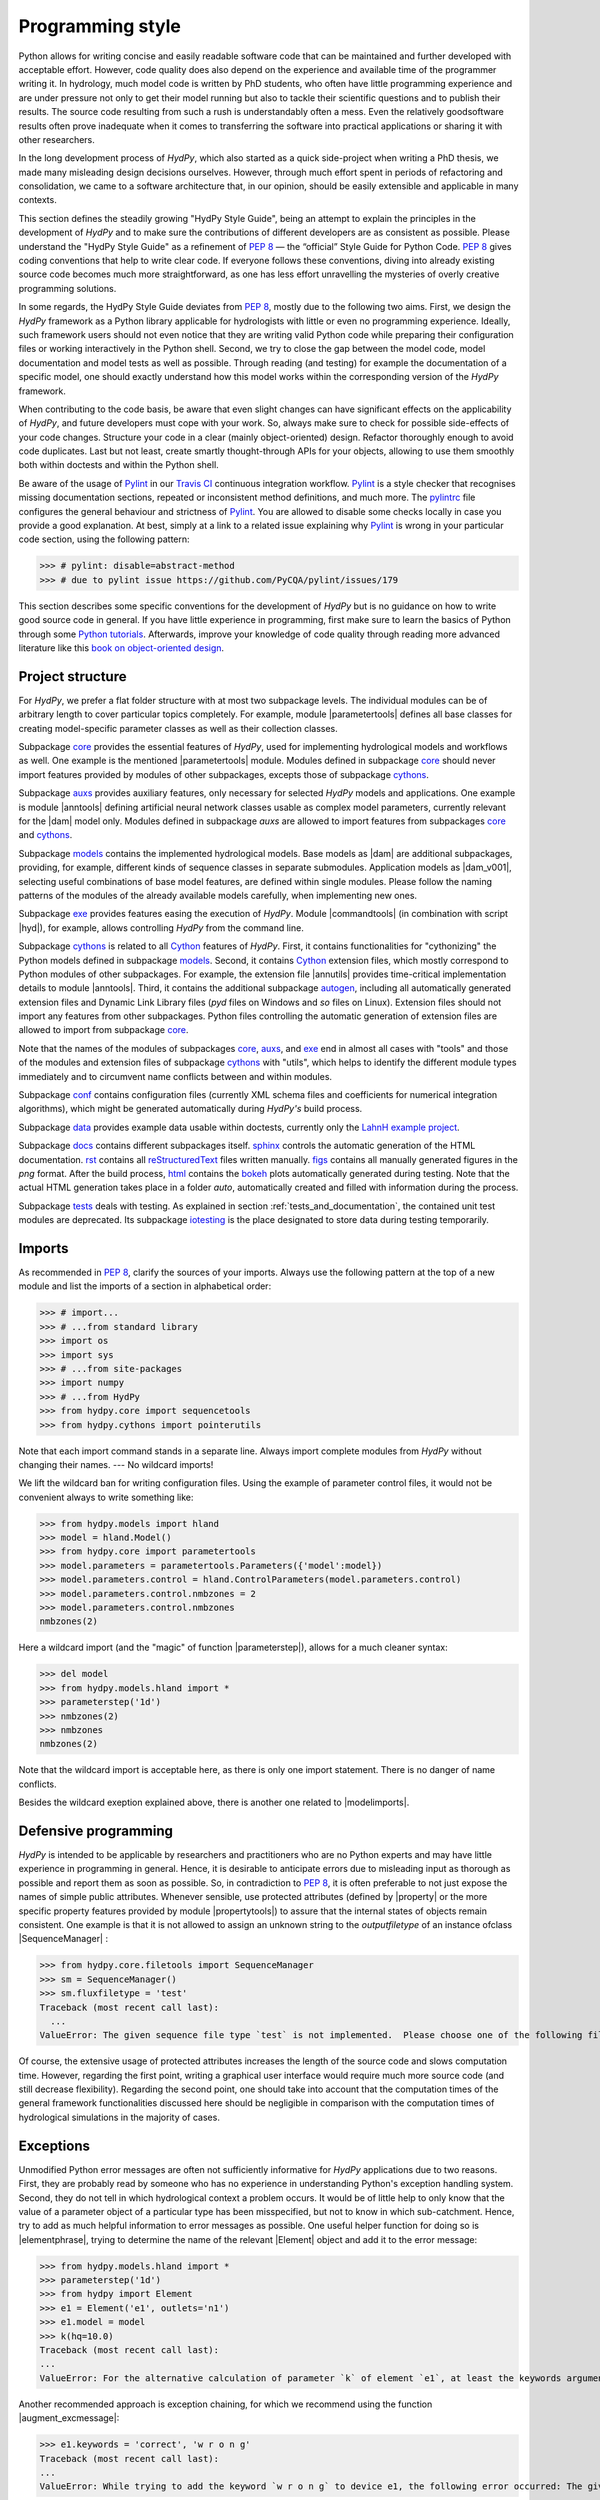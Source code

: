 .. _PEP 8: https://www.python.org/dev/peps/pep-0008/
.. _Pylint: https://www.pylint.org/
.. _Travis CI: https://travis-ci.com/
.. _pylintrc: https://github.com/hydpy-dev/hydpy/blob/master/pylintrc
.. _Python tutorials: https://www.python.org/about/gettingstarted/
.. _book on object-oriented design: http://www.itmaybeahack.com/homepage/books/oodesign.html
.. _core: https://github.com/hydpy-dev/hydpy/tree/master/hydpy/core
.. _auxs: https://github.com/hydpy-dev/hydpy/tree/master/hydpy/auxs
.. _models: https://github.com/hydpy-dev/hydpy/tree/master/hydpy/models
.. _exe: https://github.com/hydpy-dev/hydpy/tree/master/hydpy/exe
.. _cythons: https://github.com/hydpy-dev/hydpy/tree/master/hydpy/cythons
.. _Cython: https://cython.org/
.. _autogen: https://github.com/hydpy-dev/hydpy/tree/master/hydpy/cythons/autogen
.. _conf: https://github.com/hydpy-dev/hydpy/tree/master/hydpy/conf
.. _data: https://github.com/hydpy-dev/hydpy/tree/master/hydpy/data
.. _LahnH example project: https://github.com/hydpy-dev/hydpy/tree/master/hydpy/data/LahnH
.. _docs: https://github.com/hydpy-dev/hydpy/tree/master/hydpy/docs
.. _reStructuredText: _http://docutils.sourceforge.net/rst.html
.. _sphinx: https://github.com/hydpy-dev/hydpy/tree/master/hydpy/docs/sphinx
.. _rst: https://github.com/hydpy-dev/hydpy/tree/master/hydpy/docs/rst
.. _figs: https://github.com/hydpy-dev/hydpy/tree/master/hydpy/docs/figs
.. _html: https://github.com/hydpy-dev/hydpy/tree/master/hydpy/docs/html
.. _bokeh: https://bokeh.pydata.org/en/latest/
.. _tests: https://github.com/hydpy-dev/hydpy/tree/master/hydpy/tests
.. _iotesting: https://github.com/hydpy-dev/hydpy/tree/master/hydpy/tests/iotesting
.. _LaTeX: https://www.sphinx-doc.org/en/master/latex.html

.. _programming_style:

Programming style
_________________

Python allows for writing concise and easily readable software code
that can be maintained and further developed with acceptable effort.
However, code quality does also depend on the experience and available
time of the programmer writing it.  In hydrology, much model code is
written by PhD students, who often have little programming experience
and are under pressure not only to get their model running but also to
tackle their scientific questions and to publish their results.  The
source code resulting from such a rush is understandably often a mess.
Even the relatively goodsoftware results often prove inadequate when it
comes to transferring the software into practical applications or
sharing it with other researchers.

In the long development process of *HydPy*, which also started as a
quick side-project when writing a PhD thesis, we made many misleading
design decisions ourselves.   However, through much effort spent in
periods of refactoring and consolidation, we came to a software
architecture that, in our opinion, should be easily extensible and
applicable in many contexts.

This section defines the steadily growing "HydPy Style Guide", being
an attempt to explain the principles in the development of *HydPy* and
to make sure the contributions of different developers are as consistent
as possible.  Please understand the "HydPy Style Guide" as a refinement
of `PEP 8`_ — the “official” Style Guide for Python Code. `PEP 8`_ gives
coding conventions that help to write clear code.  If everyone follows
these conventions, diving into already existing source code becomes much
more straightforward, as one has less effort unravelling the mysteries
of overly creative programming solutions.

In some regards, the HydPy Style Guide deviates from `PEP 8`_, mostly
due to the following two aims.  First, we design the *HydPy* framework
as a Python library applicable for hydrologists with little or even no
programming experience.  Ideally, such framework users should not even
notice that they are writing valid Python code while preparing their
configuration files or working interactively in the Python shell.
Second, we try to close the gap between the model code, model
documentation and model tests as well as possible.  Through reading
(and testing) for example the documentation of a specific model, one
should exactly understand how this model works within the corresponding
version of the *HydPy* framework.

When contributing to the code basis, be aware that even slight changes
can have significant effects on the  applicability of *HydPy*, and future
developers must cope with your work.  So, always make sure to check for
possible side-effects of your code changes.  Structure your code in a
clear (mainly object-oriented) design.  Refactor thoroughly enough to
avoid code duplicates.  Last but not least, create smartly thought-through
APIs for your objects, allowing to use them smoothly both within doctests
and within the Python shell.

Be aware of the usage of `Pylint`_ in our `Travis CI`_ continuous integration
workflow.  `Pylint`_ is a style checker that recognises missing documentation
sections, repeated or inconsistent method definitions, and much more.  The
`pylintrc`_ file configures the general behaviour and strictness of `Pylint`_.
You are allowed to disable some checks locally in case you provide a good
explanation.  At best, simply at a link to a related issue explaining why
`Pylint`_ is wrong in your particular code section, using the following pattern:

>>> # pylint: disable=abstract-method
>>> # due to pylint issue https://github.com/PyCQA/pylint/issues/179

This section describes some specific conventions for the development
of *HydPy* but is no guidance on how to write good source code in general.
If you have little experience in programming, first make sure to learn
the basics of Python through some `Python tutorials`_.  Afterwards,
improve your knowledge of code quality through reading more advanced
literature like this `book on object-oriented design`_.


Project structure
-----------------

For *HydPy*, we prefer a flat folder structure  with at most two
subpackage levels.  The individual modules can be of arbitrary length
to cover particular topics completely.  For example, module
|parametertools| defines all base classes for creating model-specific
parameter classes as well as their collection classes.

Subpackage `core`_ provides the essential features of *HydPy*, used for
implementing hydrological models and workflows as well.  One example
is the mentioned |parametertools| module.  Modules defined in subpackage
`core`_ should never import features provided by modules of other
subpackages, excepts those of subpackage `cythons`_.

Subpackage `auxs`_ provides auxiliary features, only necessary for
selected *HydPy* models and applications.  One example is module
|anntools| defining artificial neural network classes usable as
complex model parameters, currently relevant for the |dam| model only.
Modules defined in subpackage `auxs` are allowed to import features
from subpackages `core`_ and `cythons`_.

Subpackage `models`_ contains the implemented hydrological models.
Base models as |dam| are additional subpackages, providing, for example,
different kinds of sequence classes in separate submodules. Application
models as |dam_v001|, selecting useful combinations of base model
features, are defined within single modules.  Please follow the naming
patterns of the modules of the already available models carefully, when
implementing new ones.

Subpackage `exe`_ provides features easing the execution of *HydPy*.
Module |commandtools| (in combination with script |hyd|), for example,
allows controlling *HydPy* from the command line.

Subpackage `cythons`_ is related to all `Cython`_ features of *HydPy*.
First, it contains functionalities for "cythonizing" the Python models
defined in subpackage `models`_.  Second, it contains `Cython`_ extension
files, which mostly correspond to Python modules of other subpackages.
For example, the extension file |annutils| provides time-critical
implementation details to module |anntools|.  Third, it contains the
additional subpackage `autogen`_, including all automatically generated
extension files and Dynamic Link Library files (*pyd* files on Windows
and *so* files on Linux). Extension files should not import any features
from other subpackages.  Python files controlling the automatic generation
of extension files are allowed to import from subpackage `core`_.

Note that the names of the modules of subpackages `core`_, `auxs`_, and
`exe`_ end in almost all cases with "tools" and those of the modules and
extension files of subpackage `cythons`_ with "utils", which helps to
identify the different module types immediately and to circumvent name
conflicts between and within modules.

Subpackage `conf`_ contains configuration files (currently XML schema
files and coefficients for numerical integration algorithms), which
might be generated automatically during *HydPy's* build process.

Subpackage `data`_ provides example data usable within doctests,
currently only the `LahnH example project`_.

Subpackage `docs`_ contains different subpackages itself.  `sphinx`_
controls the automatic generation of the HTML documentation. `rst`_
contains all `reStructuredText`_ files written manually. `figs`_ contains
all manually generated figures in the *png* format.  After the build
process, `html`_ contains the `bokeh`_ plots automatically generated
during testing.  Note that the actual HTML generation takes place in
a folder *auto*, automatically created and filled with information
during the process.

Subpackage `tests`_ deals with testing.  As explained in section
:ref:`tests_and_documentation`, the contained unit test modules are
deprecated.  Its subpackage `iotesting`_ is the place designated to
store data during testing temporarily.


Imports
-------

As recommended in `PEP 8`_, clarify the sources of your imports.
Always use the following pattern at the top of a new module and
list the imports of a section in alphabetical order:

>>> # import...
>>> # ...from standard library
>>> import os
>>> import sys
>>> # ...from site-packages
>>> import numpy
>>> # ...from HydPy
>>> from hydpy.core import sequencetools
>>> from hydpy.cythons import pointerutils

Note that each import command stands in a separate line.  Always import
complete modules from *HydPy* without changing their names. ---
No wildcard imports!

We lift the wildcard ban for  writing configuration files. Using the
example of parameter control files, it would not be convenient always
to write something like:

>>> from hydpy.models import hland
>>> model = hland.Model()
>>> from hydpy.core import parametertools
>>> model.parameters = parametertools.Parameters({'model':model})
>>> model.parameters.control = hland.ControlParameters(model.parameters.control)
>>> model.parameters.control.nmbzones = 2
>>> model.parameters.control.nmbzones
nmbzones(2)

Here a wildcard import (and the "magic" of function |parameterstep|),
allows for a much cleaner syntax:

>>> del model
>>> from hydpy.models.hland import *
>>> parameterstep('1d')
>>> nmbzones(2)
>>> nmbzones
nmbzones(2)

Note that the wildcard import is acceptable here, as there is only one
import statement.  There is no danger of name conflicts.

Besides the wildcard exeption explained above, there is another one
related to |modelimports|.


Defensive programming
---------------------

*HydPy* is intended to be applicable by researchers and practitioners who are
no Python experts and may have little experience in programming in general.
Hence, it is desirable to anticipate errors due to misleading input as thorough
as possible and report them as soon as possible.  So, in contradiction
to `PEP 8`_, it is often preferable to not just expose the names of
simple public attributes.  Whenever sensible, use protected attributes
(defined by |property| or the more specific property features provided by
module  |propertytools|) to assure that the internal states of objects
remain consistent. One example is that it is not allowed to assign an unknown
string to the `outputfiletype` of an instance ofclass |SequenceManager| :

>>> from hydpy.core.filetools import SequenceManager
>>> sm = SequenceManager()
>>> sm.fluxfiletype = 'test'
Traceback (most recent call last):
  ...
ValueError: The given sequence file type `test` is not implemented.  Please choose one of the following file types: npy, asc, and nc.


Of course, the extensive usage of protected attributes increases the
length of the source code and slows computation time.  However, regarding
the first point, writing a graphical user interface would require much
more source code (and still decrease flexibility).  Regarding the second
point, one should take into account that the computation times of the
general framework functionalities discussed here should be negligible
in comparison with the computation times of hydrological simulations
in the majority of cases.


Exceptions
----------

Unmodified Python error messages are often not sufficiently informative
for *HydPy* applications due to two reasons. First, they are probably
read by someone who has no experience in understanding Python's exception
handling system.  Second, they do not tell in which hydrological context
a problem occurs.  It would be of little help to only know that the value
of a parameter object of a particular type has been misspecified, but not
to know in which sub-catchment.  Hence, try to add as much helpful
information to error messages as possible.  One useful helper function
for doing so is |elementphrase|, trying to determine the name of the
relevant |Element| object and add it to the error message:


>>> from hydpy.models.hland import *
>>> parameterstep('1d')
>>> from hydpy import Element
>>> e1 = Element('e1', outlets='n1')
>>> e1.model = model
>>> k(hq=10.0)
Traceback (most recent call last):
...
ValueError: For the alternative calculation of parameter `k` of element `e1`, at least the keywords arguments `khq` and `hq` must be given.

Another recommended approach is exception chaining, for which we
recommend using the function |augment_excmessage|:

>>> e1.keywords = 'correct', 'w r o n g'
Traceback (most recent call last):
...
ValueError: While trying to add the keyword `w r o n g` to device e1, the following error occurred: The given name string `w r o n g` does not define a valid variable identifier.  Valid identifiers do not contain characters like `-` or empty spaces, do not start with numbers, cannot be mistaken with Python built-ins like `for`...)


Naming conventions
------------------

The naming conventions of `PEP 8`_ apply.  Additionally, we
encouraged to name classes and their instances as similar as
possible whenever reasonable, often simply switching from
**CamelCase** to **lowercase**, as shown in the following
examples:

=============== ============== ===================================================================================
Class Name      Instance Name  Note
=============== ============== ===================================================================================
Sequences       sequences      each Model instance handles exactly one Sequence instance: `model.sequences`
InputSequences  inputs         "inputsequences" would be redundant for attribute access: `model.sequences.inputs`
=============== ============== ===================================================================================

If reasonable, each instance should define its preferred name via *name*
attribute:

>>> from hydpy.models.hland import *
>>> InputSequences(None).name
'inputs'

Classes like |Element| or |Node|, where names (and not namespaces) are
used to differentiate between instances, should implement instance name
attributes, when reasonable:

>>> from hydpy import Node
>>> Node('gauge1').name
'gauge1'

Group instances of the same type in collection objects with the same name,
except an attached letter "s". For example, we store different |Element|
objects in an instance of class |Elements|, and different |Node| objects
in an instance of the class |Nodes|.


Collection classes
------------------

The subsection above deals with the naming (of the instances) of
collection classes.  Additionally, consider the following
recommendations when implementing new collection classes.

Each collection object must be iterable:

>>> from hydpy import Nodes
>>> nodes = Nodes('gauge1', 'gauge2')
>>> for node in nodes:
...     print(repr(node))
Node("gauge1", variable="Q")
Node("gauge2", variable="Q")

For assisting the user when working interactively in the Python shell,
collection objects should expose their handled objects as attributes
and let function "dir" return the attribute names, being identical
with the *name* attributes of the handled objects:

>>> nodes.gauge1
Node("gauge1", variable="Q")
>>> nodes.gauge2
Node("gauge2", variable="Q")
>>> 'gauge1' in dir(nodes)
True

Additionally, provide item access as a more type-safe and eventually
more efficient alternative for writing complex scripts:

>>> nodes['gauge1']
Node("gauge1", variable="Q")

Whenever useful, define convenience functions to simplify the
handling of collection objects:

>>> nodes += Node('gauge1')
>>> nodes.gauge1 is Node('gauge1')
True
>>> len(nodes)
2
>>> 'gauge1' in nodes
True
>>> nodes.gauge1 in nodes
True
>>> newnodes = nodes.copy()
>>> nodes is newnodes
False
>>> nodes.gauge1 is newnodes.gauge1
True
>>> nodes -= 'gauge1'
>>> 'gauge1' in nodes
False


String representations
----------------------

Be aware of the difference between |str| and |repr|.  Often, |str| is
supposed to return strings describing objects in a condensed form for
end-users when executing a program, while |repr| is supposed to return
strings containing all details of an object for developers when debugging
a program.  Some argue, due to its limited usage, giving |repr| much
attention is a waste of time in many cases.  For *HydPy*, we think different.
Defining comprehensive  |repr| return values simplifies reading the
doctests of the online documentation and working interactively within
the Python shell, thus being of high relevance for end-users, too.  On
the other hand, |str| is a little less relevant due to mainly being an
alternative for the generation of exception messages.  Hence, focus
primarily on |repr| and concentrate on |str| when the return value of
|repr| is too complicated for exception messages.

A good return value of |repr| is one that a non-Python-programmer does
not identify as a string. The first ideal case is that copy-pasting
the string representation and evaluating it within the Python shell
returns a reference to the same object.

A Python example:

>>> repr(None)
'None'
>>> eval('None') is None
True

A *HydPy* example:

>>> from hydpy import Node
>>> Node('gauge1')
Node("gauge1", variable="Q")
>>> eval('Node("gauge1", variable="Q")') is Node('gauge1')
True

In the second ideal case, evaluating the string representation results
in an equal object.

A Python example:

>>> 1.5
1.5
>>> eval('1.5') is 1.5
False
>>> eval('1.5') == 1.5
True

A *HydPy* example:

>>> from hydpy import Period
>>> Period('1d')
Period('1d')
>>> eval("Period('1d')") is Period('1d')
False
>>> eval("Period('1d')") == Period('1d')
True

For nested objects, the above goals may be hard to accomplish, but
sometimes it's worth it.

A Python example:

>>> [1., 'a']
[1.0, 'a']
>>> eval("[1.0, 'a']") == [1.0, 'a']
True

A *HydPy* example:

>>> from hydpy import Timegrid
>>> Timegrid('01.11.1996', '1.11.2006', '1d')
Timegrid('01.11.1996 00:00:00',
         '01.11.2006 00:00:00',
         '1d')
>>> eval("Timegrid('01.11.1996 00:00:00', '01.11.2006 00:00:00', '1d')") == Timegrid('01.11.1996', '1.11.2006', '1d')
True

For deeply nested objects, this strategy becomes infeasible, of course.
Then try to find a way to "flatten" the string representation without
losing too much information:

>>> from hydpy import Element, Elements
>>> Elements(Element('e_1', outlets='n_1'), Element('e_2', outlets='n_2'))
Elements("e_1", "e_2")

Finally, always consider using functions provided by module |objecttools|
for simplifying the definition of |repr| and |str| return values,
to keep the string representations of different *HydPy* objects, at least
to a certain degree, consistent.  For example, use function |repr_| to
let the user control the maximum number of decimal places of scalar
floating-point values:

>>> from hydpy import pub, repr_
>>> class Number(float):
...     def __repr__(self):
...         return repr_(self)
>>> pub.options.reprdigits = 3
>>> Number(1./3.)
0.333


Introspection
-------------

One nice feature of Python is its "introspection" capability, allowing to
analyse (and, when necessary, modify) objects at runtime with little effort.

*HydPy* makes extensive use of these introspection features, whenever it
serves the purpose of relieving non-programmers from writing code lines
that do not deal with hydrological modelling directly.  Section `Imports`_
discusses the usage of wildcard imports in parameter control files,
where the real comfort comes from the "magic" implemented in function
|parameterstep|.  Invoking this function does not only define the time
interval length for the following parameter values.  It also initialises
a new model instance (if such an instance does not already exist) and
directly exposes its control parameter objects in the local namespace.
For the sake of the user's comfort, each parameter control file purports
to be a simple configuration file that somehow checks its own validity.
On the downside, modifying the operating principle of *HydPy's* parameter
control files requires more thought than a more simple direct approach would.

We encourage to implement additional introspection features, as long as
they improve the intuitive usability for non-programmers and do not harm
HydPy's reliability.  However, please be particularly cautious when doing
so and document why and how thoroughly.  To ensure traceability, one
should usually add such code to modules like |modelutils|, |importtools|,
and |autodoctools|.  Module |modelutils| deals with all introspection
needed to "cythonize" Python models automatically.  Module |importtools|
contains the function |parameterstep| and related features.  Module
|autodoctools| serves the purpose to improve the automatic generation of
the online documentation.


Typing
------

Python is a strongly but dynamically typed programming language, allowing
to write very condensed, readable, and flexible (scripting) code.  However,
missing type information has also its drawbacks.  With the *HydPy* sources
reaching a certain size, we began to introduce static typing annotations
based on module |typing|.  In our experience, the additional information
helps a lot, allowing code inspection and refactoring tools to analyse
and modify the code more efficiently. We are going to increase our efforts
in this direction, but do not have a "HydPy Typing Style Guide" at hand,
so far.  So please add the typing annotations you find useful.  The minimum
requirement for Python core modules is to declare the return type (or, when
necessary, to declare the |typing.Union| of possible return types) of
each new function or method:

>>> from typing import List
>>> def test(nmb) -> List[int]:
...     return list(range(nmb))

For `Cython`_ extension files, adding type information understandable
to Python tools is of even greater importance. Hence, accompany each
`Cython`_ extension file with a stub file, annotating all public
(sub)members.


Implementing models
-------------------

Please inspect the source files of the already available hydrological
models in detail to understand how to implement new ones correctly.
*HydPy* provides many standard features, allowing you to write straightforward
model source code in many cases.  However, you are free to implement any
functionalities you find missing (see for example the complex "connect"
method defined by the |hbranch| model). If those functionalities might
be of importance to other models as well, consider to generalise them
and to add them to the suitable subpackage.

The main effort of creating new models is not to write the source code,
but to document it thoroughly and to prove it is working correctly.
Each docstring of a calculation method must contain at least a short
description, lists of the required, calculated, and updated variables
(linked via substitutions), the basic equation in `LaTeX`_ style,
and doctests covering all anticipated usages of the method, even the
unlikely ones.  The docstrings of all |Parameter| or |Sequence|
subclasses containing "special" source code (for example modifications
of |trim|) must contain doctests addressing these code sections.
Finally, write integration tests for each application model based on
class |IntegrationTest|, explaining all model functionalities in detail
both with text and `bokeh`_ plots, and preventing future regression by
sufficiently complete tabulated calculation results.

